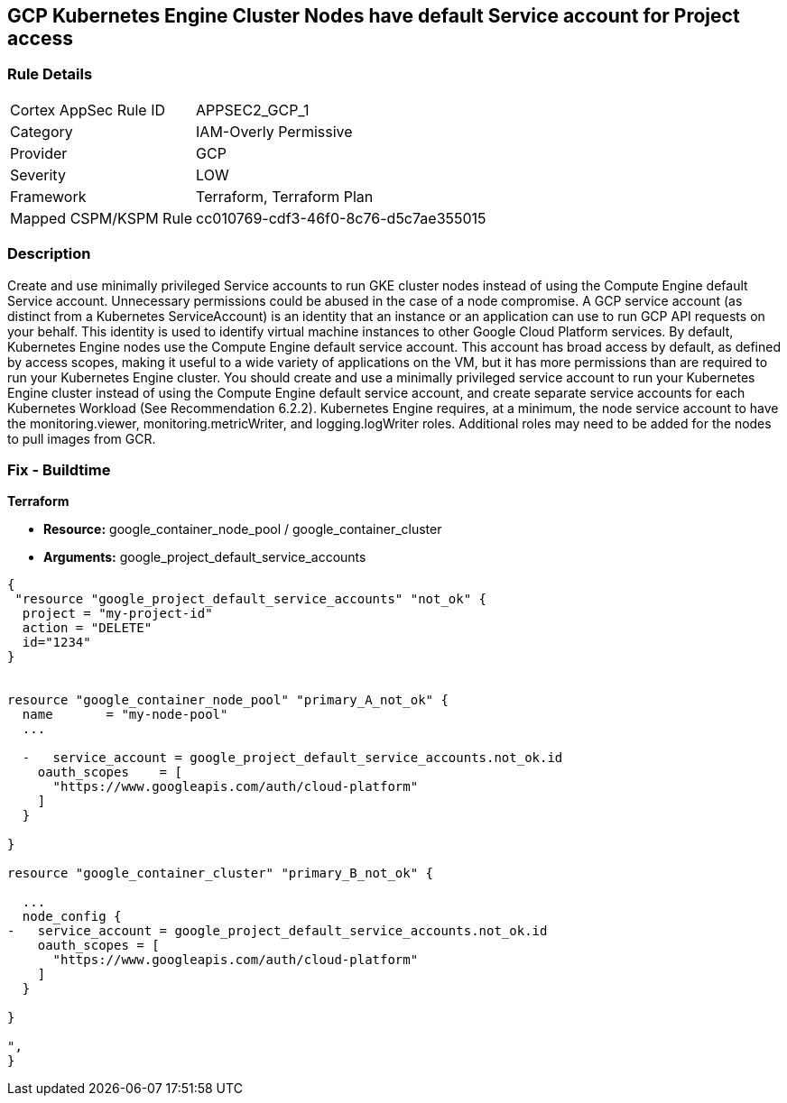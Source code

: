 == GCP Kubernetes Engine Cluster Nodes have default Service account for Project access


=== Rule Details

[cols="1,3"]
|===
|Cortex AppSec Rule ID |APPSEC2_GCP_1
|Category |IAM-Overly Permissive
|Provider |GCP
|Severity |LOW
|Framework |Terraform, Terraform Plan
|Mapped CSPM/KSPM Rule |cc010769-cdf3-46f0-8c76-d5c7ae355015
|===


=== Description 


Create and use minimally privileged Service accounts to run GKE cluster nodes instead of using the Compute Engine default Service account.
Unnecessary permissions could be abused in the case of a node compromise.
A GCP service account (as distinct from a Kubernetes ServiceAccount) is an identity that an instance or an application can use to run GCP API requests on your behalf.
This identity is used to identify virtual machine instances to other Google Cloud Platform services.
By default, Kubernetes Engine nodes use the Compute Engine default service account.
This account has broad access by default, as defined by access scopes, making it useful to a wide variety of applications on the VM, but it has more permissions than are required to run your Kubernetes Engine cluster.
You should create and use a minimally privileged service account to run your Kubernetes Engine cluster instead of using the Compute Engine default service account, and create separate service accounts for each Kubernetes Workload (See Recommendation 6.2.2).
Kubernetes Engine requires, at a minimum, the node service account to have the monitoring.viewer, monitoring.metricWriter, and logging.logWriter roles.
Additional roles may need to be added for the nodes to pull images from GCR.

=== Fix - Buildtime


*Terraform* 


* *Resource:* google_container_node_pool / google_container_cluster
* *Arguments:* google_project_default_service_accounts


[source,go]
----
{
 "resource "google_project_default_service_accounts" "not_ok" {
  project = "my-project-id"
  action = "DELETE"
  id="1234"
}


resource "google_container_node_pool" "primary_A_not_ok" {
  name       = "my-node-pool"
  ...

  -   service_account = google_project_default_service_accounts.not_ok.id
    oauth_scopes    = [
      "https://www.googleapis.com/auth/cloud-platform"
    ]
  }

}

resource "google_container_cluster" "primary_B_not_ok" {
  
  ...
  node_config {
-   service_account = google_project_default_service_accounts.not_ok.id
    oauth_scopes = [
      "https://www.googleapis.com/auth/cloud-platform"
    ]
  }

}

",
}
----

